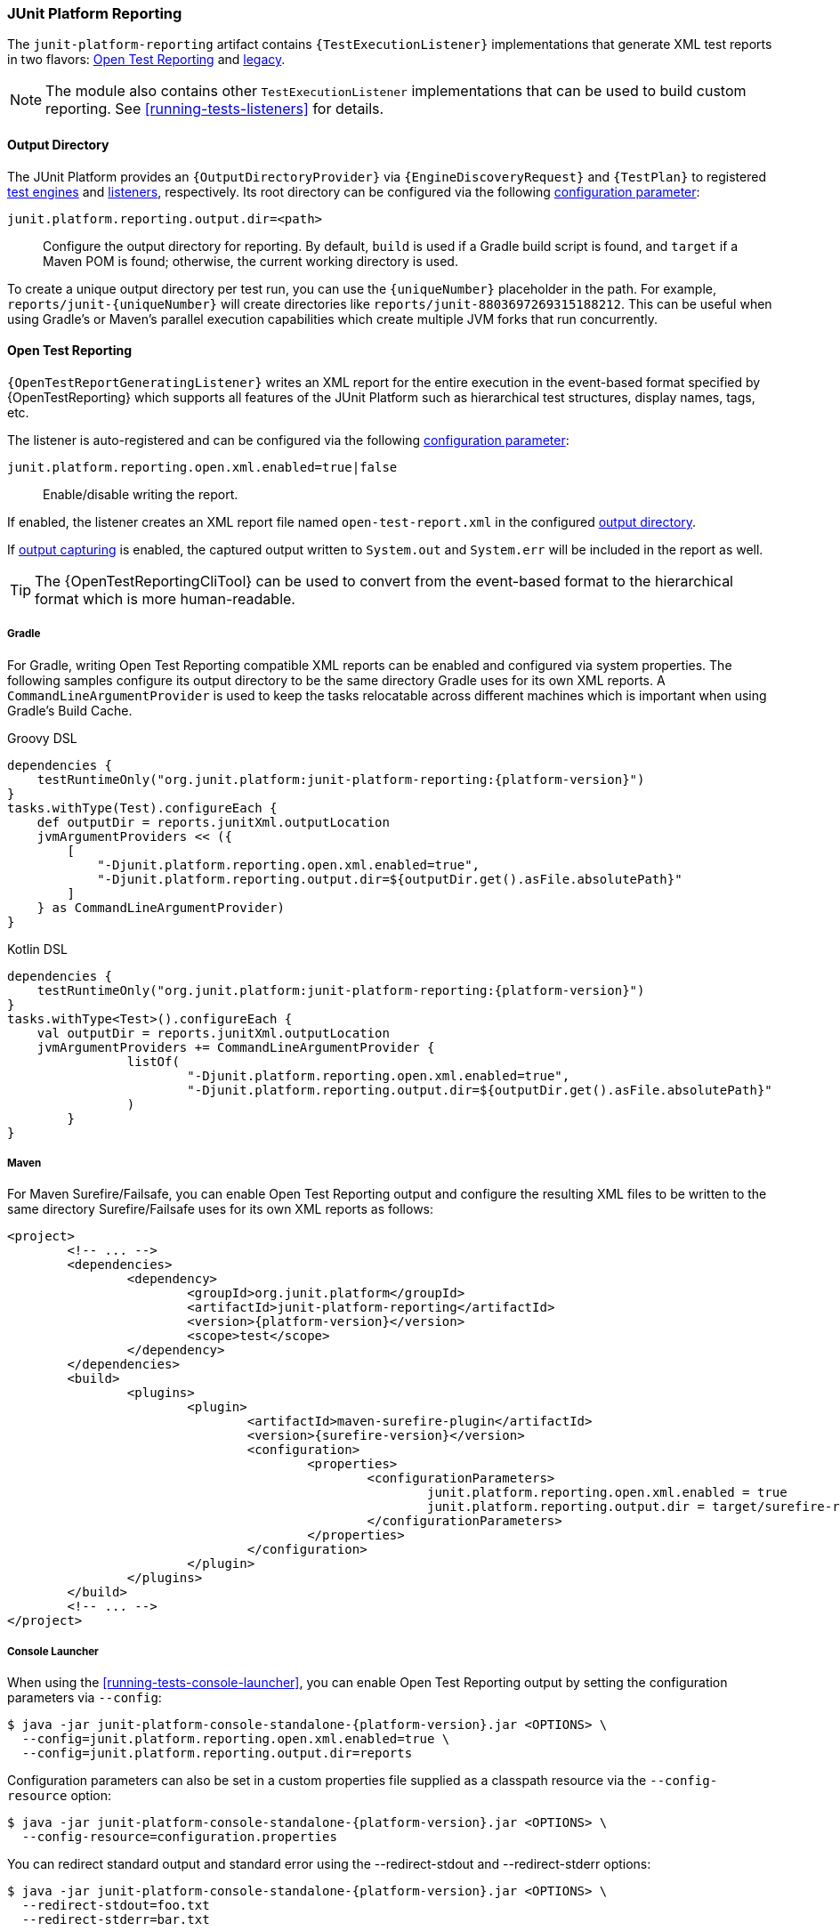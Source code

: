 [[junit-platform-reporting]]
=== JUnit Platform Reporting

The `junit-platform-reporting` artifact contains `{TestExecutionListener}` implementations
that generate XML test reports in two flavors:
<<junit-platform-reporting-open-test-reporting, Open Test Reporting>> and
<<junit-platform-reporting-legacy-xml, legacy>>.

NOTE: The module also contains other `TestExecutionListener` implementations that can be
used to build custom reporting. See <<running-tests-listeners>> for details.

[[junit-platform-reporting-output-directory]]
==== Output Directory

The JUnit Platform provides an `{OutputDirectoryProvider}` via
`{EngineDiscoveryRequest}` and `{TestPlan}` to registered <<test-engines, test engines>>
and <<running-tests-listeners, listeners>>, respectively. Its root directory can be
configured via the following <<running-tests-config-params, configuration parameter>>:

`junit.platform.reporting.output.dir=<path>`::
  Configure the output directory for reporting. By default, `build` is used if a Gradle
  build script is found, and `target` if a Maven POM is found; otherwise, the current
  working directory is used.

To create a unique output directory per test run, you can use the `\{uniqueNumber}`
placeholder in the path. For example, `reports/junit-\{uniqueNumber}` will create
directories like `reports/junit-8803697269315188212`. This can be useful when using
Gradle's or Maven's parallel execution capabilities which create multiple JVM forks
that run concurrently.

[[junit-platform-reporting-open-test-reporting]]
==== Open Test Reporting

`{OpenTestReportGeneratingListener}` writes an XML report for the entire execution in the
event-based format specified by {OpenTestReporting} which supports all features of the
JUnit Platform such as hierarchical test structures, display names, tags, etc.

The listener is auto-registered and can be configured via the following
<<running-tests-config-params, configuration parameter>>:

`junit.platform.reporting.open.xml.enabled=true|false`::
  Enable/disable writing the report.

If enabled, the listener creates an XML report file named `open-test-report.xml` in the
configured <<junit-platform-reporting-output-directory, output directory>>.

If <<running-tests-capturing-output, output capturing>> is enabled, the captured output
written to `System.out` and `System.err` will be included in the report as well.

TIP: The {OpenTestReportingCliTool} can be used to convert from the event-based format to
the hierarchical format which is more human-readable.

===== Gradle

For Gradle, writing Open Test Reporting compatible XML reports can be enabled and
configured via system properties. The following samples configure its output directory to
be the same directory Gradle uses for its own XML reports. A `CommandLineArgumentProvider`
is used to keep the tasks relocatable across different machines which is important when
using Gradle's Build Cache.

[source,groovy,indent=0]
[subs=attributes+]
.Groovy DSL
----
dependencies {
    testRuntimeOnly("org.junit.platform:junit-platform-reporting:{platform-version}")
}
tasks.withType(Test).configureEach {
    def outputDir = reports.junitXml.outputLocation
    jvmArgumentProviders << ({
        [
            "-Djunit.platform.reporting.open.xml.enabled=true",
            "-Djunit.platform.reporting.output.dir=${outputDir.get().asFile.absolutePath}"
        ]
    } as CommandLineArgumentProvider)
}
----

[source,kotlin,indent=0]
[subs=attributes+]
.Kotlin DSL
----
dependencies {
    testRuntimeOnly("org.junit.platform:junit-platform-reporting:{platform-version}")
}
tasks.withType<Test>().configureEach {
    val outputDir = reports.junitXml.outputLocation
    jvmArgumentProviders += CommandLineArgumentProvider {
		listOf(
			"-Djunit.platform.reporting.open.xml.enabled=true",
			"-Djunit.platform.reporting.output.dir=${outputDir.get().asFile.absolutePath}"
		)
	}
}
----

===== Maven

For Maven Surefire/Failsafe, you can enable Open Test Reporting output and configure the
resulting XML files to be written to the same directory Surefire/Failsafe uses for its own
XML reports as follows:

[source,xml,indent=0]
[subs=attributes+]
----
<project>
	<!-- ... -->
	<dependencies>
		<dependency>
			<groupId>org.junit.platform</groupId>
			<artifactId>junit-platform-reporting</artifactId>
			<version>{platform-version}</version>
			<scope>test</scope>
		</dependency>
	</dependencies>
	<build>
		<plugins>
			<plugin>
				<artifactId>maven-surefire-plugin</artifactId>
				<version>{surefire-version}</version>
				<configuration>
					<properties>
						<configurationParameters>
							junit.platform.reporting.open.xml.enabled = true
							junit.platform.reporting.output.dir = target/surefire-reports
						</configurationParameters>
					</properties>
				</configuration>
			</plugin>
		</plugins>
	</build>
	<!-- ... -->
</project>
----

===== Console Launcher

When using the <<running-tests-console-launcher>>, you can enable Open Test Reporting
output by setting the configuration parameters via `--config`:

[source,console,subs=attributes+]
----
$ java -jar junit-platform-console-standalone-{platform-version}.jar <OPTIONS> \
  --config=junit.platform.reporting.open.xml.enabled=true \
  --config=junit.platform.reporting.output.dir=reports
----

Configuration parameters can also be set in a custom properties file supplied as a classpath resource
via the `--config-resource` option:

[source,console,subs=attributes+]
----
$ java -jar junit-platform-console-standalone-{platform-version}.jar <OPTIONS> \
  --config-resource=configuration.properties
----

You can redirect standard output and standard error using the --redirect-stdout and --redirect-stderr options:

[source,console,subs=attributes+]
----
$ java -jar junit-platform-console-standalone-{platform-version}.jar <OPTIONS> \
  --redirect-stdout=foo.txt
  --redirect-stderr=bar.txt
----

[[junit-platform-reporting-legacy-xml]]
==== Legacy XML format

`{LegacyXmlReportGeneratingListener}` generates a separate XML report for each root in the
`{TestPlan}`. Note that the generated XML format is compatible with the de facto standard
for JUnit 4 based test reports that was made popular by the Ant build system.

The `LegacyXmlReportGeneratingListener` is used by the <<running-tests-console-launcher>>
as well.
